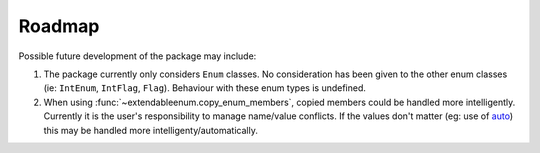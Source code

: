 Roadmap
=======

Possible future development of the package may include:

1. The package currently only considers ``Enum`` classes. No consideration has been given to the other enum classes (ie: ``IntEnum``, ``IntFlag``, ``Flag``). Behaviour with these enum types is undefined.
2. When using :func:`~extendableenum.copy_enum_members`, copied members could be handled more intelligently. Currently it is the user's responsibility to manage name/value conflicts. If the values don't matter (eg: use of `auto <https://docs.python.org/3/library/enum.html#enum.auto>`_) this may be handled more intelligenty/automatically.